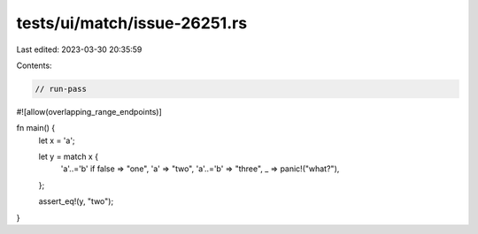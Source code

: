 tests/ui/match/issue-26251.rs
=============================

Last edited: 2023-03-30 20:35:59

Contents:

.. code-block:: rs

    // run-pass
#![allow(overlapping_range_endpoints)]

fn main() {
    let x = 'a';

    let y = match x {
        'a'..='b' if false => "one",
        'a' => "two",
        'a'..='b' => "three",
        _ => panic!("what?"),
    };

    assert_eq!(y, "two");
}


